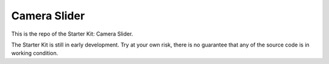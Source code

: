 Camera Slider
=============

This is the repo of the Starter Kit: Camera Slider.

The Starter Kit is still in early development. Try at your own risk, there is
no guarantee that any of the source code is in working condition.
